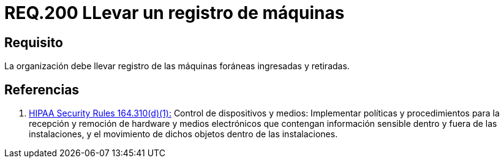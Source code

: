 :slug: rules/200/
:category: rules
:description: En el presente documento se detallan los requerimientos de seguridad relacionados a la gestión adecuada de dispositivos foráneos de la organización. En este requerimiento, se recomienda que la organización lleve un registro adecuado de las máquinas foráneas entrantes y salientes.
:keywords: Ingreso, Organización, Retiro, Foráneas, Registro, Máquinas.
:rules: yes
:translate: rules/200/

= REQ.200 LLevar un registro de máquinas

== Requisito

La organización debe llevar registro
de las máquinas foráneas ingresadas y retiradas.

== Referencias

. [[r1]] link:https://www.law.cornell.edu/cfr/text/45/164.310[+HIPAA Security Rules+ 164.310(d)(1):]
Control de dispositivos y medios: Implementar políticas y procedimientos
para la recepción y remoción de hardware y medios electrónicos
que contengan información sensible dentro y fuera de las instalaciones,
y el movimiento de dichos objetos dentro de las instalaciones.
